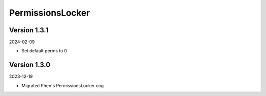 .. _cl_permissionslocker:

*****************
PermissionsLocker
*****************

=============
Version 1.3.1
=============

2024-02-09

- Set default perms to 0

=============
Version 1.3.0
=============

2023-12-19

- Migrated Phen's PermissionsLocker cog